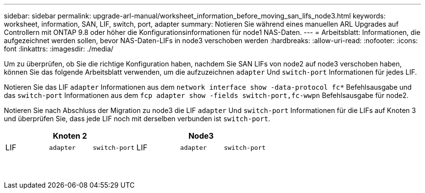 ---
sidebar: sidebar 
permalink: upgrade-arl-manual/worksheet_information_before_moving_san_lifs_node3.html 
keywords: worksheet, information, SAN, LIF, switch, port, adapter 
summary: Notieren Sie während eines manuellen ARL Upgrades auf Controllern mit ONTAP 9.8 oder höher die Konfigurationsinformationen für node1 NAS-Daten. 
---
= Arbeitsblatt: Informationen, die aufgezeichnet werden sollen, bevor NAS-Daten-LIFs in node3 verschoben werden
:hardbreaks:
:allow-uri-read: 
:nofooter: 
:icons: font
:linkattrs: 
:imagesdir: ./media/


[role="lead"]
Um zu überprüfen, ob Sie die richtige Konfiguration haben, nachdem Sie SAN LIFs von node2 auf node3 verschoben haben, können Sie das folgende Arbeitsblatt verwenden, um die aufzuzeichnen `adapter` Und `switch-port` Informationen für jedes LIF.

Notieren Sie das LIF `adapter` Informationen aus dem `network interface show -data-protocol fc*` Befehlsausgabe und das `switch-port` Informationen aus dem `fcp adapter show -fields switch-port,fc-wwpn` Befehlsausgabe für node2.

Notieren Sie nach Abschluss der Migration zu node3 die LIF `adapter` Und `switch-port` Informationen für die LIFs auf Knoten 3 und überprüfen Sie, dass jede LIF noch mit derselben verbunden ist `switch-port`.

[cols="6*"]
|===
3+| Knoten 2 3+| Node3 


| LIF | `adapter` | `switch-port` | LIF | `adapter` | `switch-port` 


|  |  |  |  |  |  


|  |  |  |  |  |  


|  |  |  |  |  |  


|  |  |  |  |  |  


|  |  |  |  |  |  


|  |  |  |  |  |  


|  |  |  |  |  |  


|  |  |  |  |  |  


|  |  |  |  |  |  


|  |  |  |  |  |  


|  |  |  |  |  |  


|  |  |  |  |  |  


|  |  |  |  |  |  


|  |  |  |  |  |  
|===